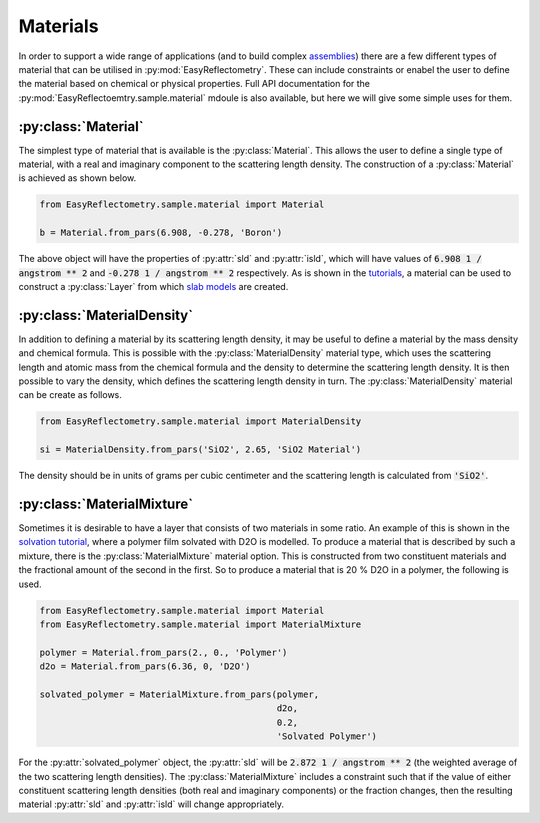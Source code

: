 Materials
=========

In order to support a wide range of applications (and to build complex `assemblies`_) there are a few different types of material that can be utilised in :py:mod:`EasyReflectometry`. 
These can include constraints or enabel the user to define the material based on chemical or physical properties. 
Full API documentation for the :py:mod:`EasyReflectoemtry.sample.material` mdoule is also available, but here we will give some simple uses for them. 

:py:class:`Material`
--------------------

The simplest type of material that is available is the :py:class:`Material`.
This allows the user to define a single type of material, with a real and imaginary component to the scattering length density. 
The construction of a :py:class:`Material` is achieved as shown below. 

.. code-block:: python 

    from EasyReflectometry.sample.material import Material

    b = Material.from_pars(6.908, -0.278, 'Boron')

The above object will have the properties of :py:attr:`sld` and :py:attr:`isld`, which will have values of :code:`6.908 1 / angstrom ** 2` and :code:`-0.278 1 / angstrom ** 2` respectively. 
As is shown in the `tutorials`_, a material can be used to construct a :py:class:`Layer` from which `slab models`_ are created.

:py:class:`MaterialDensity`
---------------------------

In addition to defining a material by its scattering length density, it may be useful to define a material by the mass density and chemical formula. 
This is possible with the :py:class:`MaterialDensity` material type, which uses the scattering length and atomic mass from the chemical formula and the density to determine the scattering length density. 
It is then possible to vary the density, which defines the scattering length density in turn. 
The :py:class:`MaterialDensity` material can be create as follows. 

.. code-block:: python 

    from EasyReflectometry.sample.material import MaterialDensity 

    si = MaterialDensity.from_pars('SiO2', 2.65, 'SiO2 Material')

The density should be in units of grams per cubic centimeter and the scattering length is calculated from :code:`'SiO2'`. 

:py:class:`MaterialMixture`
---------------------------

Sometimes it is desirable to have a layer that consists of two materials in some ratio.
An example of this is shown in the `solvation tutorial`_, where a polymer film solvated with D2O is modelled. 
To produce a material that is described by such a mixture, there is the :py:class:`MaterialMixture` material option. 
This is constructed from two constituent materials and the fractional amount of the second in the first. 
So to produce a material that is 20 % D2O in a polymer, the following is used. 

.. code-block:: python

    from EasyReflectometry.sample.material import Material 
    from EasyReflectometry.sample.material import MaterialMixture

    polymer = Material.from_pars(2., 0., 'Polymer')
    d2o = Material.from_pars(6.36, 0, 'D2O')

    solvated_polymer = MaterialMixture.from_pars(polymer, 
                                                 d2o, 
                                                 0.2, 
                                                 'Solvated Polymer')

For the :py:attr:`solvated_polymer` object, the :py:attr:`sld` will be :code:`2.872 1 / angstrom ** 2` (the weighted average of the two scattering length densities). 
The :py:class:`MaterialMixture` includes a constraint such that if the value of either constituent scattering length densities (both real and imaginary components) or the fraction changes, then the resulting material :py:attr:`sld` and :py:attr:`isld` will change appropriately. 

.. _`assemblies`: ./library.html
.. _`tutorials`: ./tutorials.html
.. _`slab models`: https://www.reflectometry.org/isis_school/3_reflectometry_slab_models/the_slab_model.html
.. _`solvation tutorial`: ./solvation.html